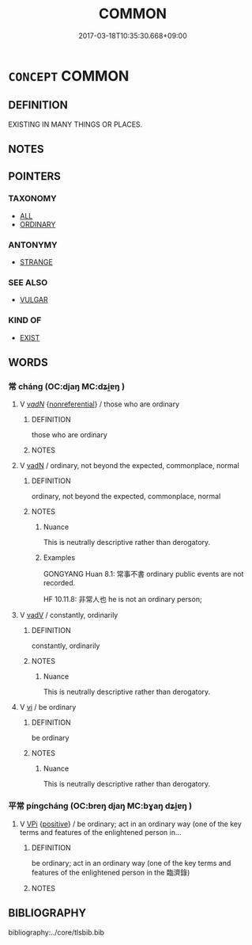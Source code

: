 # -*- mode: mandoku-tls-view -*-
#+TITLE: COMMON
#+DATE: 2017-03-18T10:35:30.668+09:00        
#+STARTUP: content
* =CONCEPT= COMMON
:PROPERTIES:
:CUSTOM_ID: uuid-20771156-4e18-4d13-a840-1faee98ba1f4
:TR_ZH: 常見
:END:
** DEFINITION

EXISTING IN MANY THINGS OR PLACES.

** NOTES

** POINTERS
*** TAXONOMY
 - [[tls:concept:ALL][ALL]]
 - [[tls:concept:ORDINARY][ORDINARY]]

*** ANTONYMY
 - [[tls:concept:STRANGE][STRANGE]]

*** SEE ALSO
 - [[tls:concept:VULGAR][VULGAR]]

*** KIND OF
 - [[tls:concept:EXIST][EXIST]]

** WORDS
   :PROPERTIES:
   :VISIBILITY: children
   :END:
*** 常 cháng (OC:djaŋ MC:dʑi̯ɐŋ )
:PROPERTIES:
:CUSTOM_ID: uuid-3d121252-e013-4f09-95e5-6e75d92631fb
:Char+: 常(50,8/11) 
:GY_IDS+: uuid-08f4ae72-fbe2-480f-ba8b-797bd621e285
:PY+: cháng     
:OC+: djaŋ     
:MC+: dʑi̯ɐŋ     
:END: 
**** V [[tls:syn-func::#uuid-a7e8eabf-866e-42db-88f2-b8f753ab74be][v/adN/]] {[[tls:sem-feat::#uuid-f8182437-4c38-4cc9-a6f8-b4833cdea2ba][nonreferential]]} / those who are ordinary
:PROPERTIES:
:CUSTOM_ID: uuid-0464c588-183c-4965-983c-2f4555cdeb93
:WARRING-STATES-CURRENCY: 3
:END:
****** DEFINITION

those who are ordinary

****** NOTES

**** V [[tls:syn-func::#uuid-fed035db-e7bd-4d23-bd05-9698b26e38f9][vadN]] / ordinary, not beyond the expected, commonplace, normal
:PROPERTIES:
:CUSTOM_ID: uuid-2fd4345e-fc35-4711-b826-9c85be8af994
:WARRING-STATES-CURRENCY: 5
:END:
****** DEFINITION

ordinary, not beyond the expected, commonplace, normal

****** NOTES

******* Nuance
This is neutrally descriptive rather than derogatory.

******* Examples
GONGYANG Huan 8.1: 常事不書 ordinary public events are not recorded.



HF 10.11.8: 非常人也 he is not an ordinary person;

**** V [[tls:syn-func::#uuid-2a0ded86-3b04-4488-bb7a-3efccfa35844][vadV]] / constantly, ordinarily
:PROPERTIES:
:CUSTOM_ID: uuid-99360a71-924b-4e33-a498-aeb06cd591c3
:END:
****** DEFINITION

constantly, ordinarily

****** NOTES

******* Nuance
This is neutrally descriptive rather than derogatory.

**** V [[tls:syn-func::#uuid-c20780b3-41f9-491b-bb61-a269c1c4b48f][vi]] / be ordinary
:PROPERTIES:
:CUSTOM_ID: uuid-d67f190b-6cbd-4853-919c-57677617a025
:END:
****** DEFINITION

be ordinary

****** NOTES

******* Nuance
This is neutrally descriptive rather than derogatory.

*** 平常 píngcháng (OC:breŋ djaŋ MC:bɣaŋ dʑi̯ɐŋ )
:PROPERTIES:
:CUSTOM_ID: uuid-e38f6ccf-9b95-40e3-b1e0-82b1839b1d35
:Char+: 平(51,2/5) 常(50,8/11) 
:GY_IDS+: uuid-c9cae2f5-ed2c-4c67-afd6-bbdcacee076f uuid-08f4ae72-fbe2-480f-ba8b-797bd621e285
:PY+: píng cháng    
:OC+: breŋ djaŋ    
:MC+: bɣaŋ dʑi̯ɐŋ    
:END: 
**** V [[tls:syn-func::#uuid-091af450-64e0-4b82-98a2-84d0444b6d19][VPi]] {[[tls:sem-feat::#uuid-5b74642c-41bc-4eb2-ac7e-5ce239b5a658][positive]]} / be ordinary; act in an ordinary way (one of the key terms and features of the enlightened person in...
:PROPERTIES:
:CUSTOM_ID: uuid-72d6c138-a0c6-4b46-a774-60940b0c363f
:END:
****** DEFINITION

be ordinary; act in an ordinary way (one of the key terms and features of the enlightened person in the 臨濟錄)

****** NOTES

** BIBLIOGRAPHY
bibliography:../core/tlsbib.bib
